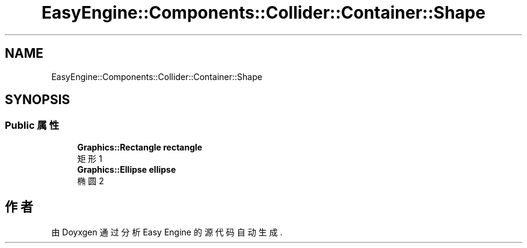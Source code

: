 .TH "EasyEngine::Components::Collider::Container::Shape" 3 "Version 0.1.1-beta" "Easy Engine" \" -*- nroff -*-
.ad l
.nh
.SH NAME
EasyEngine::Components::Collider::Container::Shape
.SH SYNOPSIS
.br
.PP
.SS "Public 属性"

.in +1c
.ti -1c
.RI "\fBGraphics::Rectangle\fP \fBrectangle\fP"
.br
.RI "矩形 1 "
.ti -1c
.RI "\fBGraphics::Ellipse\fP \fBellipse\fP"
.br
.RI "椭圆 2 "
.in -1c

.SH "作者"
.PP 
由 Doyxgen 通过分析 Easy Engine 的 源代码自动生成\&.
